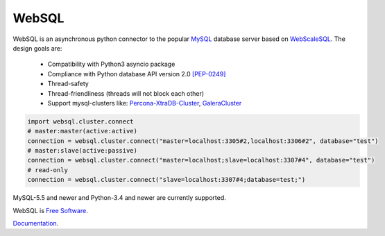 WebSQL
======
.. image:: https://travis-ci.org/WebSQL/websql.svg?branch=master
    :target: https://travis-ci.org/WebSQL/websql

.. image:: https://coveralls.io/repos/WebSQL/websql/badge.png?branch=master
    :target: https://coveralls.io/r/WebSQL/websql?branch=master


WebSQL is an asynchronous python connector to the popular `MySQL`_ database server based on `WebScaleSQL`_.
The design goals are:
 - Compatibility with Python3 asyncio package
 - Compliance with Python database API version 2.0 `[PEP-0249]`_
 - Thread-safety
 - Thread-friendliness (threads will not block each other)
 - Support mysql-clusters like: `Percona-XtraDB-Cluster`_, `GaleraCluster`_
    

.. code:: python

    import websql.cluster.connect
    # master:master(active:active)
    connection = websql.cluster.connect("master=localhost:3305#2,localhost:3306#2", database="test")
    # master:slave(active:passive)
    connection = websql.cluster.connect("master=localhost;slave=localhost:3307#4", database="test")
    # read-only
    connection = websql.cluster.connect("slave=localhost:3307#4;database=test;")


MySQL-5.5 and newer and Python-3.4 and newer are currently supported.

WebSQL is `Free Software`_.

`Documentation`_.

.. _`MySQL`: http://www.mysql.com/
.. _`Free Software`: http://www.gnu.org/
.. _`WebScaleSQL`: http://webscalesql.org/
.. _`[PEP-0249]`: http://www.python.org/peps/pep-0249.html
.. _`Percona-XtraDB-Cluster`: http://www.percona.com/software/percona-xtradb-cluster
.. _`GaleraCluster`: http://galeracluster.com/products/
.. _`Documentation`: http://websql-websql.rhcloud.com/
